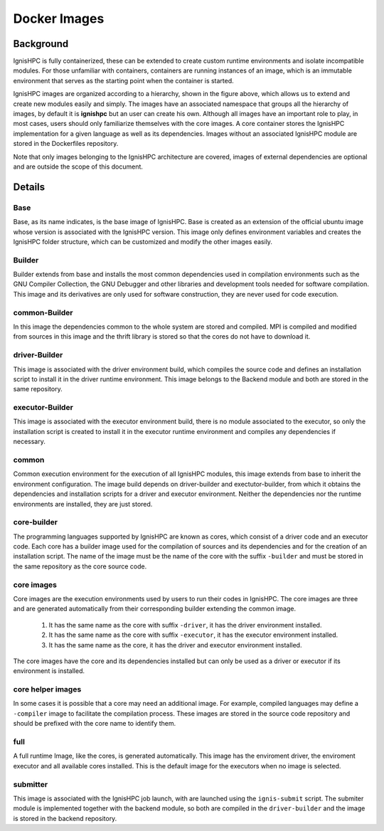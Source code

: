 Docker Images
=============

.. image:: _static/img/docker-images.svg
   :align: center
   :alt: IgnisHPC images
   

----------
Background
----------

IgnisHPC is fully containerized, these can be extended to create custom runtime environments and isolate incompatible
modules. For those unfamiliar with containers, containers are running instances of an image, which is an immutable 
environment that serves as the starting point when the container is started.


IgnisHPC images are organized according to a hierarchy, shown in the figure above, which allows us to
extend and create new modules easily and simply. The images have an associated namespace that groups all the hierarchy
of images, by default it is **ignishpc** but an user can create his own. Although all images have an important role to 
play, in most cases, users should only familiarize themselves with the core images. A core container stores the IgnisHPC 
implementation for a given language as well as its dependencies. Images without an associated IgnisHPC module are stored 
in the Dockerfiles repository.


Note that only images belonging to the IgnisHPC architecture are covered, images of external dependencies are optional 
and are outside the scope of this document. 


-------
Details
-------

Base
^^^^

Base, as its name indicates, is the base image of IgnisHPC. Base is created as an extension of the official ubuntu 
image whose version is associated with the IgnisHPC version. This image only defines environment variables and creates 
the IgnisHPC folder structure, which can be customized and modify the other images easily. 


Builder
^^^^^^^

Builder extends from base and installs the most common dependencies used in compilation environments such as the GNU Compiler
Collection, the GNU Debugger and other libraries and development tools needed for software compilation. This image and its 
derivatives are only used for software construction, they are never used for code execution.


common-Builder
^^^^^^^^^^^^^^

In this image the dependencies common to the whole system are stored and compiled. 
MPI is compiled and modified from sources in this image and the thrift library is stored so that the cores do not have 
to download it.


driver-Builder
^^^^^^^^^^^^^^

This image is associated with the driver environment build, which compiles the source code and defines an installation 
script to install it in the driver runtime environment. This image belongs to the Backend module and both are stored in
the same repository.


executor-Builder
^^^^^^^^^^^^^^^^

This image is associated with the executor environment build, there is no module associated to the executor, so only the
installation script is created to install it in the executor runtime environment and compiles any dependencies if 
necessary.


common
^^^^^^

Common execution environment for the execution of all IgnisHPC modules, this image extends from base to inherit the
environment configuration. The image build depends on driver-builder and exectutor-builder, from which it obtains 
the dependencies and installation scripts for a driver and executor environment. Neither the dependencies nor the 
runtime environments are installed, they are just stored.


core-builder
^^^^^^^^^^^^

The programming languages supported by IgnisHPC are known as cores, which consist of a driver code and an executor code.
Each core has a builder image used for the compilation of sources and its dependencies and for the creation of an
installation script. The name of the image must be the name of the core with the suffix ``-builder`` and must be 
stored in the same repository as the core source code.


core images
^^^^^^^^^^^

Core images are the execution environments used by users to run their codes in IgnisHPC. The core images are three and
are generated automatically from their corresponding builder extending the common image.

 1. It has the same name as the core with suffix ``-driver``, it has the driver environment installed.
 2. It has the same name as the core with suffix ``-executor``, it has the  executor environment installed.
 3. It has the same name as the core, it has the driver and executor environment installed.


The core images have the core and its dependencies installed but can only be used as a driver or executor if its 
environment is installed. 
 
 
core helper images
^^^^^^^^^^^^^^^^^^

In some cases it is possible that a core may need an additional image. For example, compiled languages may define 
a ``-compiler`` image to facilitate the compilation process. These images are stored in the source code repository  
and should be prefixed with the core name to identify them.


full
^^^^

A full runtime Image, like the cores, is generated automatically. This image has the enviroment driver, 
the enviroment executor and all available cores installed. This is the default image for the executors 
when no image is selected.


submitter
^^^^^^^^^

This image is associated with the IgnisHPC job launch, with are launched using the ``ignis-submit``
script. The submiter module is implemented together with the backend module, so both are compiled 
in the ``driver-builder`` and the image is stored in the backend repository.
